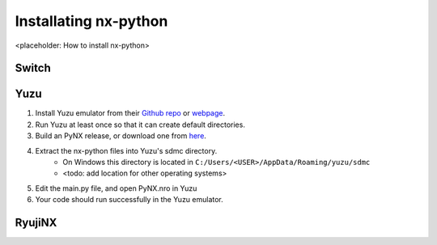 .. _getting_started-installation:

==================
Installating nx-python
==================

<placeholder: How to install nx-python>

Switch
------------------


Yuzu
------------------
1. Install Yuzu emulator from their `Github repo <https://github.com/yuzu-emu/yuzu>`_ or `webpage <https://yuzu-emu.org/>`_.
2. Run Yuzu at least once so that it can create default directories.
3. Build an PyNX release, or download one from `here <https://github.com/nx-python/nx/releases>`_.
4. Extract the nx-python files into Yuzu's sdmc directory.
    - On Windows this directory is located in ``C:/Users/<USER>/AppData/Roaming/yuzu/sdmc``
    - <todo: add location for other operating systems>
5. Edit the main.py file, and open PyNX.nro in Yuzu
6. Your code should run successfully in the Yuzu emulator.


RyujiNX
------------------